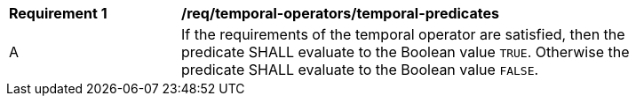 [[req_temporal-operators_temporal-predicates]]
[width="90%",cols="2,6a"]
|===
^|*Requirement {counter:req-id}* |*/req/temporal-operators/temporal-predicates* 
^|A |If the requirements of the temporal operator are satisfied, then the predicate SHALL evaluate to the Boolean value `TRUE`. Otherwise the predicate SHALL evaluate to the Boolean value `FALSE`.
|===
